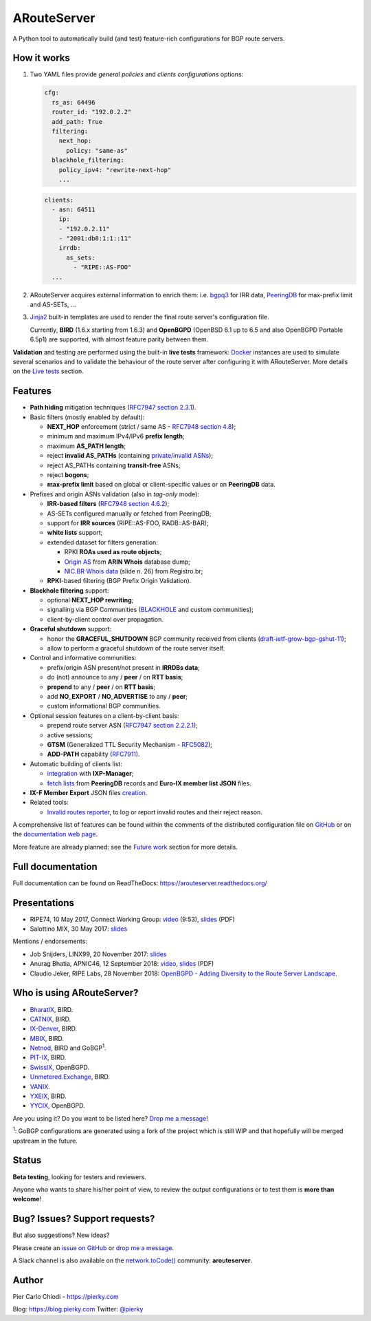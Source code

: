 .. DO NOT EDIT: this file is automatically created by /utils/build_doc

ARouteServer
============

|Documentation| |Build Status| |Unique test cases| |PYPI Version| |Python Versions| |Requirements|


A Python tool to automatically build (and test) feature-rich configurations for BGP route servers.

How it works
------------

#. Two YAML files provide *general policies* and *clients configurations* options:

   .. code:: yaml

      cfg:
        rs_as: 64496
        router_id: "192.0.2.2"
        add_path: True
        filtering:
          next_hop:
            policy: "same-as"
        blackhole_filtering:
          policy_ipv4: "rewrite-next-hop"
          ...

   .. code:: yaml

      clients:
        - asn: 64511
          ip:
          - "192.0.2.11"
          - "2001:db8:1:1::11"
          irrdb:
            as_sets:
              - "RIPE::AS-FOO"
        ...

#. ARouteServer acquires external information to enrich them: i.e. `bgpq3`_ for IRR data, `PeeringDB`_ for max-prefix limit and AS-SETs, ...

#. `Jinja2`_ built-in templates are used to render the final route server's configuration file.

   Currently, **BIRD** (1.6.x starting from 1.6.3) and **OpenBGPD** (OpenBSD 6.1 up to 6.5 and also OpenBGPD Portable 6.5p1) are supported, with almost feature parity between them.

**Validation** and testing are performed using the built-in **live tests** framework: `Docker`_ instances are used to simulate several scenarios and to validate the behaviour of the route server after configuring it with ARouteServer. More details on the `Live tests <https://arouteserver.readthedocs.io/en/latest/LIVETESTS.html>`_ section.

.. _bgpq3: https://github.com/snar/bgpq3
.. _PeeringDB: https://www.peeringdb.com/
.. _Jinja2: http://jinja.pocoo.org/
.. _Docker: https://www.docker.com/

Features
--------

- **Path hiding** mitigation techniques (`RFC7947`_ `section 2.3.1 <https://tools.ietf.org/html/rfc7947#section-2.3.1>`_).

- Basic filters (mostly enabled by default):

  - **NEXT_HOP** enforcement (strict / same AS - `RFC7948`_ `section 4.8 <https://tools.ietf.org/html/rfc7948#section-4.8>`_);
  - minimum and maximum IPv4/IPv6 **prefix length**;
  - maximum **AS_PATH length**;
  - reject **invalid AS_PATHs** (containing `private/invalid ASNs <http://mailman.nanog.org/pipermail/nanog/2016-June/086078.html>`_);
  - reject AS_PATHs containing **transit-free** ASNs;
  - reject **bogons**;
  - **max-prefix limit** based on global or client-specific values or on **PeeringDB** data.

- Prefixes and origin ASNs validation (also in *tag-only* mode):

  - **IRR-based filters** (`RFC7948`_ `section 4.6.2 <https://tools.ietf.org/html/rfc7948#section-4.6.2>`_);
  - AS-SETs configured manually or fetched from PeeringDB;
  - support for **IRR sources** (RIPE::AS-FOO, RADB::AS-BAR);
  - **white lists** support;
  - extended dataset for filters generation:

    - RPKI **ROAs used as route objects**;
    - `Origin AS <https://mailman.nanog.org/pipermail/nanog/2017-December/093525.html>`_ from **ARIN Whois** database dump;
    - `NIC.BR Whois data <https://ripe76.ripe.net/presentations/43-RIPE76_IRR101_Job_Snijders.pdf>`_ (slide n. 26) from Registro.br;

  - **RPKI**-based filtering (BGP Prefix Origin Validation).

- **Blackhole filtering** support:

  - optional **NEXT_HOP rewriting**;
  - signalling via BGP Communities (`BLACKHOLE <https://tools.ietf.org/html/rfc7999#section-5>`_ and custom communities);
  - client-by-client control over propagation.

- **Graceful shutdown** support:

  - honor the **GRACEFUL_SHUTDOWN** BGP community received from clients (`draft-ietf-grow-bgp-gshut-11 <https://tools.ietf.org/html/draft-ietf-grow-bgp-gshut-11>`_);
  - allow to perform a graceful shutdown of the route server itself.

- Control and informative communities:

  - prefix/origin ASN present/not present in **IRRDBs data**;
  - do (not) announce to any / **peer** / on **RTT basis**;
  - **prepend** to any / **peer** / on **RTT basis**;
  - add **NO_EXPORT** / **NO_ADVERTISE** to any / **peer**;
  - custom informational BGP communities.

- Optional session features on a client-by-client basis:

  - prepend route server ASN (`RFC7947`_ `section 2.2.2.1 <https://tools.ietf.org/html/rfc7947#section-2.2.2.1>`_);
  - active sessions;
  - **GTSM** (Generalized TTL Security Mechanism - `RFC5082`_);
  - **ADD-PATH** capability (`RFC7911`_).

- Automatic building of clients list:

  - `integration <https://arouteserver.readthedocs.io/en/latest/USAGE.html#ixp-manager-integration>`__ with **IXP-Manager**;
  - `fetch lists <https://arouteserver.readthedocs.io/en/latest/USAGE.html#automatic-clients>`__ from **PeeringDB** records and **Euro-IX member list JSON** files.

- **IX-F Member Export** JSON files `creation <https://arouteserver.readthedocs.io/en/latest/USAGE.html#ixf-member-export-command>`__.

- Related tools:

  - `Invalid routes reporter <https://arouteserver.readthedocs.io/en/latest/TOOLS.html#invalid-routes-reporter>`__, to log or report invalid routes and their reject reason.

A comprehensive list of features can be found within the comments of the distributed configuration file on `GitHub <https://github.com/pierky/arouteserver/blob/master/config.d/general.yml>`__ or on the `documentation web page <https://arouteserver.readthedocs.io/en/latest/GENERAL.html>`__.

More feature are already planned: see the `Future work <https://arouteserver.readthedocs.io/en/latest/FUTUREWORK.html>`__ section for more details.

.. _RFC7947: https://tools.ietf.org/html/rfc7947
.. _RFC7948: https://tools.ietf.org/html/rfc7948
.. _RFC5082: https://tools.ietf.org/html/rfc5082
.. _RFC7911: https://tools.ietf.org/html/rfc7911

Full documentation
------------------

Full documentation can be found on ReadTheDocs: https://arouteserver.readthedocs.org/

Presentations
-------------

- RIPE74, 10 May 2017, Connect Working Group: `video <https://ripe74.ripe.net/archives/video/87/>`__ (9:53), `slides <https://ripe74.ripe.net/presentations/22-RIPE74-ARouteServer.pdf>`__ (PDF)
- Salottino MIX, 30 May 2017: `slides <https://www.slideshare.net/PierCarloChiodi/salottino-mix-2017-arouteserver-ixp-automation-made-easy>`__

Mentions / endorsements:

- Job Snijders, LINX99, 20 November 2017: `slides <http://instituut.net/~job/LINX99_route_servers.pdf>`__

- Anurag Bhatia, APNIC46, 12 September 2018: `video <https://www.youtube.com/watch?v=XfSNQbiR1cg&t=3140>`__, `slides <https://conference.apnic.net/46/assets/files/APNC402/Automate-your-IX-config.pdf>`__ (PDF)

- Claudio Jeker, RIPE Labs, 28 November 2018: `OpenBGPD - Adding Diversity to the Route Server Landscape <https://labs.ripe.net/Members/claudio_jeker/openbgpd-adding-diversity-to-route-server-landscape>`__.

Who is using ARouteServer?
--------------------------

- `BharatIX <https://www.bharatix.net/>`__, BIRD.

- `CATNIX <http://www.catnix.net/en/>`__, BIRD.

- `IX-Denver <http://ix-denver.org/>`__, BIRD.

- `MBIX <http://www.mbix.ca/>`__, BIRD.

- `Netnod <https://www.netnod.se/>`__, BIRD and GoBGP\ :sup:`1`\.

- `PIT-IX <https://pit-ix.net/>`__, BIRD.

- `SwissIX <https://www.swissix.ch/>`__, OpenBGPD.

- `Unmetered.Exchange <https://unmetered.exchange/>`__, BIRD.

- `VANIX <https://vanix.ca/>`__.

- `YXEIX <http://yxeix.ca/>`__, BIRD.

- `YYCIX <https://yycix.ca>`__, OpenBGPD.

Are you using it? Do you want to be listed here? `Drop me a message <https://pierky.com/#contactme>`__!

\ :sup:`1`\: GoBGP configurations are generated using a fork of the project which is still WIP and that hopefully will be merged upstream in the future.

Status
------

**Beta testing**, looking for testers and reviewers.

Anyone who wants to share his/her point of view, to review the output configurations or to test them is **more than welcome**!

Bug? Issues? Support requests?
------------------------------

But also suggestions? New ideas?

Please create an `issue on GitHub <https://github.com/pierky/arouteserver/issues>`_ or `drop me a message <https://pierky.com/#contactme>`_.

A Slack channel is also available on the `network.toCode() <https://networktocode.herokuapp.com/>`__ community: **arouteserver**.

Author
------

Pier Carlo Chiodi - https://pierky.com

Blog: https://blog.pierky.com Twitter: `@pierky <https://twitter.com/pierky>`_

.. |Documentation| image:: https://readthedocs.org/projects/arouteserver/badge/?version=latest
    :target: https://arouteserver.readthedocs.org/en/latest/?badge=latest
.. |Build Status| image:: https://travis-ci.org/pierky/arouteserver.svg?branch=master
    :target: https://travis-ci.org/pierky/arouteserver
.. |Unique test cases| image:: https://img.shields.io/badge/dynamic/json.svg?uri=https://raw.githubusercontent.com/pierky/arouteserver/master/tests/last.json&label=unique%20test%20cases&query=$.unique_test_cases&colorB=47C327
    :target: https://github.com/pierky/arouteserver/blob/master/tests/last
.. |PYPI Version| image:: https://img.shields.io/pypi/v/arouteserver.svg
    :target: https://pypi.python.org/pypi/arouteserver/
.. |Requirements| image:: https://requires.io/github/pierky/arouteserver/requirements.svg?branch=master
    :target: https://requires.io/github/pierky/arouteserver/requirements/?branch=master
    :alt: Requirements Status
.. |Python Versions| image:: https://img.shields.io/pypi/pyversions/arouteserver.svg
